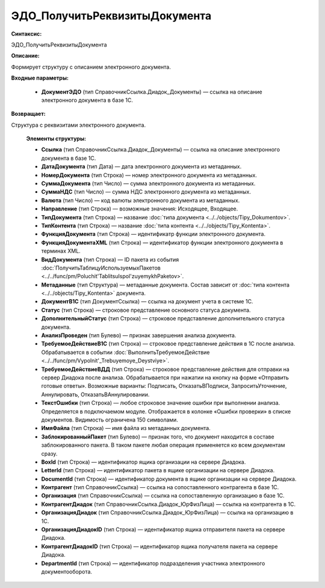 ЭДО_ПолучитьРеквизитыДокумента
=============================================

**Синтаксис:**

ЭДО_ПолучитьРеквизитыДокумента

**Описание:**

Формирует структуру с описанием электронного документа.

**Входные параметры:**

      * **ДокументЭДО** (тип СправочникСсылка.Диадок_Документы) — ссылка на описание электронного документа в базе 1С.

**Возвращает:**

Структура с реквизитами электронного документа.

      **Элементы структуры:**

      * **Ссылка** (тип СправочникСсылка.Диадок_Документы) — ссылка на описание электронного документа в базе 1С.
      * **ДатаДокумента** (тип Дата) — дата электронного документа из метаданных.
      * **НомерДокумента** (тип Строка) — номер электронного документа из метаданных.
      * **СуммаДокумента** (тип Число) — сумма электронного документа из метаданных.
      * **СуммаНДС** (тип Число) — сумма НДС электронного документа из метаданных.
      * **Валюта** (тип Число) — код валюты электронного документа из метаданных.
      * **Направление** (тип Строка) — возможные значения: Исходящее, Входящее.
      * **ТипДокумента** (тип Строка) — название :doc:`типа документа <../../objects/Tipy_Dokumentov>`.
      * **ТипКонтента** (тип Строка) — название :doc:`типа контента <../../objects/Tipy_Kontenta>`.
      * **ФункцияДокумента** (тип Строка) — идентификатр функции электронного документа.
      * **ФункцияДокументаXML** (тип Строка) — идентификатор функции электронного документа в терминах XML.
      * **ВидДокумента** (тип Строка) — ID пакета из события :doc:`ПолучитьТаблицуИспользуемыхПакетов <../../func/pm/Poluchit'TablitsuIspol'zuyemykhPaketov>`.
      * **Метаданные** (тип Структура) — метаданные документа. Состав зависит от :doc:`типа контента <../../objects/Tipy_Kontenta>` документа.
      * **ДокументВ1С** (тип ДокументСсылка) — ссылка на документ учета в системе 1С.
      * **Статус** (тип Строка) — строковое представление основного статуса документа.
      * **ДополнительныйСтатус** (тип Строка) — строковое представление дополнительного статуса документа.
      * **АнализПроведен** (тип Булево) — признак завершения анализа документа.
      * **ТребуемоеДействиеВ1С** (тип Строка) — строковое представление действия в 1С после анализа. Обрабатывается в событии :doc:`ВыполнитьТребуемоеДействие <../../func/pm/Vypolnit'_Trebuyemoye_Deystviye>`.
      * **ТребуемоеДействиеВДД** (тип Строка) — строковое представление действия для отправки на сервер Диадока после анализа. Обрабатывается при нажатии на кнопку на форме «Отправить готовые ответы». Возможные варианты: Подписать, ОтказатьВПодписи, ЗапроситьУточнение, Аннулировать, ОтказатьВАннулировании.
      * **ТекстОшибки** (тип Строка) — любое строковое значение ошибки при выполнении анализа. Определяется в подключаемом модуле. Отображается в колонке «Ошибки проверки» в списке документов. Видимость ограничена 150 символами.
      * **ИмяФайла** (тип Строка) — имя файла из метаданных документа.
      * **ЗаблокированныйПакет** (тип Булево) — признак того, что документ находится в составе заблокированного пакета. В таком пакете любая операция применяется ко всем документам сразу.
      * **BoxId** (тип Строка) — идентификатор ящика организации на сервере Диадока.
      * **LetterId** (тип Строка) — идентификатор пакета в ящике организации на сервере Диадока.
      * **DocumentId** (тип Строка) — идентификатор документа в ящике организации на сервере Диадока.
      * **Контрагент** (тип СправочникСсылка) — ссылка на сопоставленного контрагента в базе 1С.
      * **Организация** (тип СправочникСсылка) — ссылка на сопоставленную организацию в базе 1С.
      * **КонтрагентДиадок** (тип СправочникСсылка.Диадок_ЮрФизЛица) — ссылка на контрагента в 1С.
      * **ОрганизацияДиадок** (тип СправочникСсылка.Диадок_ЮрФизЛица) — ссылка на организацию в 1С.
      * **ОрганизацияДиадокID** (тип Строка) — идентификатор ящика отправителя пакета на сервере Диадока.
      * **КонтрагентДиадокID** (тип Строка) — идентификатор ящика получателя пакета на сервере Диадока.
      * **DepartmentId** (тип Строка) — идентификатор подразделения участника электронного документооборота.